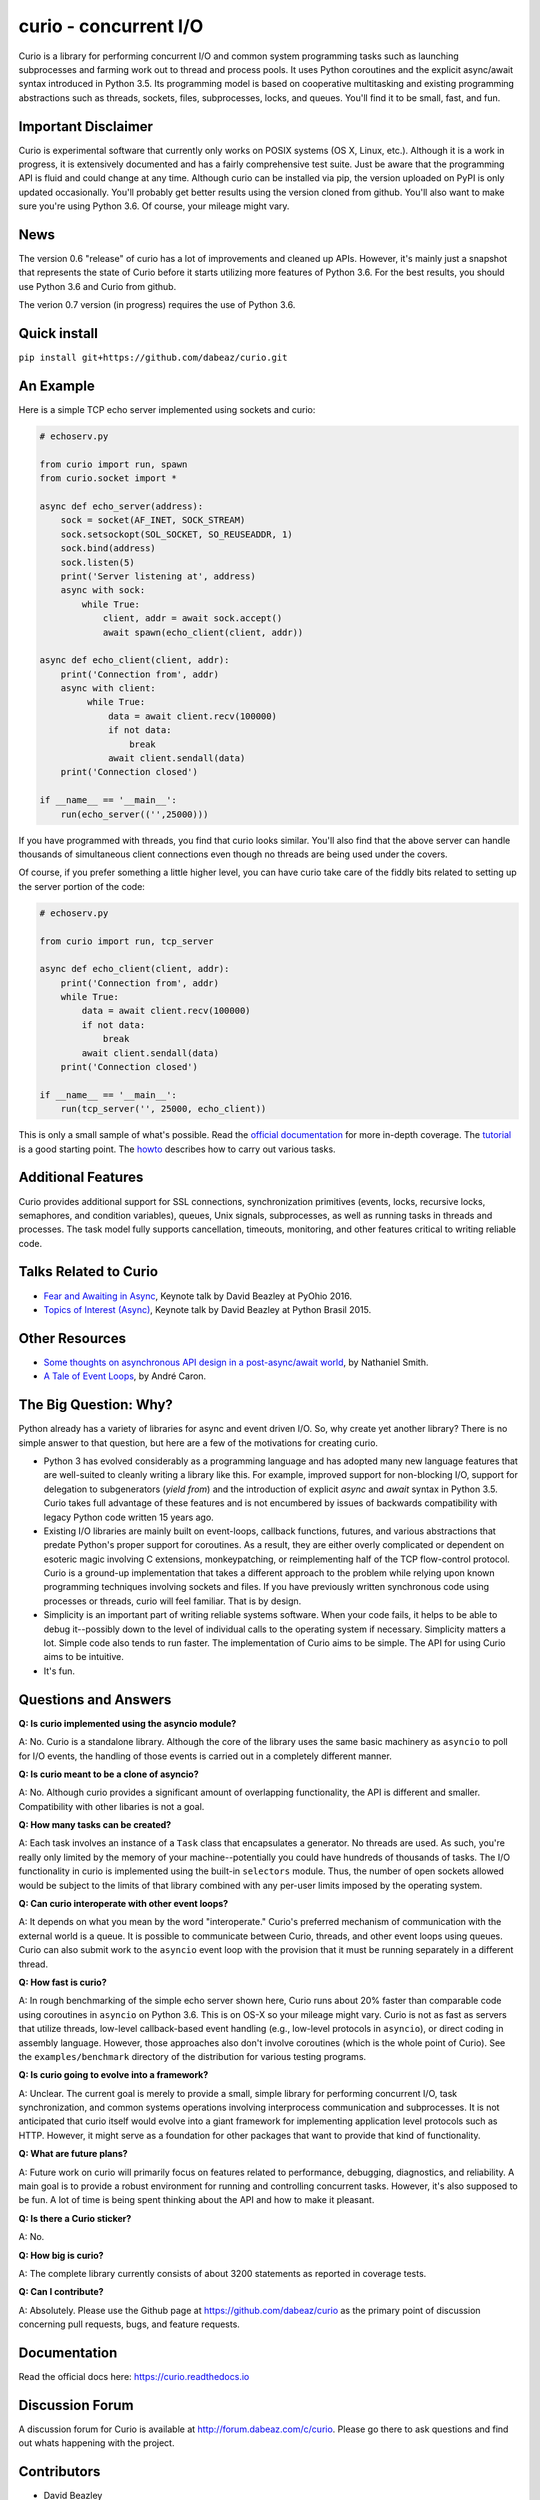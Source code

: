curio - concurrent I/O
======================

Curio is a library for performing concurrent I/O and common system
programming tasks such as launching subprocesses and farming work
out to thread and process pools.  It uses Python coroutines and the
explicit async/await syntax introduced in Python 3.5.  Its programming
model is based on cooperative multitasking and existing programming
abstractions such as threads, sockets, files, subprocesses, locks, and
queues.  You'll find it to be small, fast, and fun.

Important Disclaimer
--------------------

Curio is experimental software that currently only works on POSIX
systems (OS X, Linux, etc.).  Although it is a work in progress, it is
extensively documented and has a fairly comprehensive test suite.
Just be aware that the programming API is fluid and could change at
any time.  Although curio can be installed via pip, the version
uploaded on PyPI is only updated occasionally.  You'll probably get
better results using the version cloned from github.  You'll also want
to make sure you're using Python 3.6. Of course, your mileage might
vary.

News
----
The version 0.6 "release" of curio has a lot of improvements and cleaned
up APIs.  However, it's mainly just a snapshot that represents the state
of Curio before it starts utilizing more features of Python 3.6. For the
best results, you should use Python 3.6 and Curio from github. 

The verion 0.7 version (in progress) requires the use of Python 3.6.

Quick install
-------------

``pip install git+https://github.com/dabeaz/curio.git``

An Example
----------

Here is a simple TCP echo server implemented using sockets and curio:

.. code:: python

    # echoserv.py
    
    from curio import run, spawn
    from curio.socket import *
    
    async def echo_server(address):
        sock = socket(AF_INET, SOCK_STREAM)
        sock.setsockopt(SOL_SOCKET, SO_REUSEADDR, 1)
        sock.bind(address)
        sock.listen(5)
        print('Server listening at', address)
        async with sock:
            while True:
                client, addr = await sock.accept()
                await spawn(echo_client(client, addr))
    
    async def echo_client(client, addr):
        print('Connection from', addr)
        async with client:
             while True:
                 data = await client.recv(100000)
                 if not data:
                     break
                 await client.sendall(data)
        print('Connection closed')

    if __name__ == '__main__':
        run(echo_server(('',25000)))

If you have programmed with threads, you find that curio looks similar.
You'll also find that the above server can handle thousands of simultaneous 
client connections even though no threads are being used under the covers.

Of course, if you prefer something a little higher level, you can have
curio take care of the fiddly bits related to setting up the server portion
of the code:

.. code:: python

    # echoserv.py

    from curio import run, tcp_server

    async def echo_client(client, addr):
        print('Connection from', addr)
        while True:
            data = await client.recv(100000)
            if not data:
                break
            await client.sendall(data)
        print('Connection closed')

    if __name__ == '__main__':
        run(tcp_server('', 25000, echo_client))

This is only a small sample of what's possible.  Read the `official documentation
<https://curio.readthedocs.io>`_ for more in-depth coverage.  The `tutorial 
<https://curio.readthedocs.io/en/latest/tutorial.html>`_ is a good starting point.
The `howto <https://curio.readthedocs.io/en/latest/howto.html>`_ describes how
to carry out various tasks.

Additional Features
-------------------

Curio provides additional support for SSL connections, synchronization
primitives (events, locks, recursive locks, semaphores, and condition variables),
queues, Unix signals, subprocesses, as well as running tasks in
threads and processes. The task model fully supports cancellation,
timeouts, monitoring, and other features critical to writing reliable
code.

Talks Related to Curio
----------------------

* `Fear and Awaiting in Async <https://www.youtube.com/watch?v=E-1Y4kSsAFc>`_, Keynote talk by David Beazley at PyOhio 2016.

* `Topics of Interest (Async) <https://www.youtube.com/watch?v=ZzfHjytDceU>`_, Keynote talk by David Beazley at Python Brasil 2015.

Other Resources
---------------

* `Some thoughts on asynchronous API design in a post-async/await world <https://vorpus.org/blog/some-thoughts-on-asynchronous-api-design-in-a-post-asyncawait-world/>`_, by Nathaniel Smith.

* `A Tale of Event Loops <https://github.com/AndreLouisCaron/a-tale-of-event-loops>`_, by André Caron.


The Big Question: Why?
----------------------

Python already has a variety of libraries for async and event driven
I/O. So, why create yet another library?  There is no simple answer to
that question, but here are a few of the motivations for creating curio.

* Python 3 has evolved considerably as a programming language and has
  adopted many new language features that are well-suited to cleanly
  writing a library like this. For example, improved support for
  non-blocking I/O, support for delegation to subgenerators (`yield
  from`) and the introduction of explicit `async` and `await` syntax
  in Python 3.5. Curio takes full advantage of these features and is
  not encumbered by issues of backwards compatibility with legacy
  Python code written 15 years ago.

* Existing I/O libraries are mainly built on event-loops, callback
  functions, futures, and various abstractions that predate Python's
  proper support for coroutines.  As a result, they are either overly
  complicated or dependent on esoteric magic involving C extensions,
  monkeypatching, or reimplementing half of the TCP flow-control
  protocol.  Curio is a ground-up implementation that takes a
  different approach to the problem while relying upon known
  programming techniques involving sockets and files.  If you have
  previously written synchronous code using processes or threads,
  curio will feel familiar.  That is by design.

* Simplicity is an important part of writing reliable systems
  software.  When your code fails, it helps to be able to debug
  it--possibly down to the level of individual calls to the operating
  system if necessary. Simplicity matters a lot.  Simple code also
  tends to run faster. The implementation of Curio aims to be simple.
  The API for using Curio aims to be intuitive.

* It's fun. 

Questions and Answers
---------------------

**Q: Is curio implemented using the asyncio module?**

A: No. Curio is a standalone library. Although the core of the library
uses the same basic machinery as ``asyncio`` to poll for I/O events,
the handling of those events is carried out in a completely different
manner.

**Q: Is curio meant to be a clone of asyncio?**

A: No.  Although curio provides a significant amount of overlapping
functionality, the API is different and smaller.  Compatibility with
other libaries is not a goal.

**Q: How many tasks can be created?**

A: Each task involves an instance of a ``Task`` class that
encapsulates a generator. No threads are used. As such, you're really
only limited by the memory of your machine--potentially you could have
hundreds of thousands of tasks.  The I/O functionality in curio is
implemented using the built-in ``selectors`` module.  Thus, the number
of open sockets allowed would be subject to the limits of that library
combined with any per-user limits imposed by the operating system.
 
**Q: Can curio interoperate with other event loops?**

A: It depends on what you mean by the word "interoperate."  Curio's
preferred mechanism of communication with the external world is a
queue.  It is possible to communicate between Curio, threads, and
other event loops using queues.  Curio can also submit work to 
the ``asyncio`` event loop with the provision that it must be running
separately in a different thread.

**Q: How fast is curio?**

A: In rough benchmarking of the simple echo server shown here, Curio
runs about 20% faster than comparable code using coroutines in
``asyncio`` on Python 3.6. This is on OS-X so your mileage might
vary. Curio is not as fast as servers that utilize threads, low-level
callback-based event handling (e.g., low-level protocols in
``asyncio``), or direct coding in assembly language.  However, those
approaches also don't involve coroutines (which is the whole point of
Curio). See the ``examples/benchmark`` directory of the distribution
for various testing programs.  

**Q: Is curio going to evolve into a framework?**

A: Unclear. The current goal is merely to provide a small, simple library
for performing concurrent I/O, task synchronization, and common
systems operations involving interprocess communication and
subprocesses. It is not anticipated that curio itself would evolve
into a giant framework for implementing application level protocols such as
HTTP.  However, it might serve as a foundation for other packages that
want to provide that kind of functionality.

**Q: What are future plans?**

A: Future work on curio will primarily focus on features related to
performance, debugging, diagnostics, and reliability.  A main goal is
to provide a robust environment for running and controlling concurrent
tasks.  However, it's also supposed to be fun. A lot of time is
being spent thinking about the API and how to make it pleasant.

**Q: Is there a Curio sticker?**

A: No.

**Q: How big is curio?**

A: The complete library currently consists of about 3200 statements
as reported in coverage tests.

**Q: Can I contribute?**

A: Absolutely. Please use the Github page at
https://github.com/dabeaz/curio as the primary point of discussion
concerning pull requests, bugs, and feature requests.

Documentation
-------------

Read the official docs here: https://curio.readthedocs.io

Discussion Forum
----------------

A discussion forum for Curio is available at http://forum.dabeaz.com/c/curio.  
Please go there to ask questions and find out whats happening with the project.

Contributors
------------

- David Beazley
- Brett Cannon
- Nathaniel Smith
- Alexander Zhukov

About
-----
Curio was created by David Beazley (@dabeaz).  http://www.dabeaz.com

It is a young project.  All contributions welcome.


.. |--| unicode:: U+2013   .. en dash
.. |---| unicode:: U+2014  .. em dash, trimming surrounding whitespace
   :trim:



